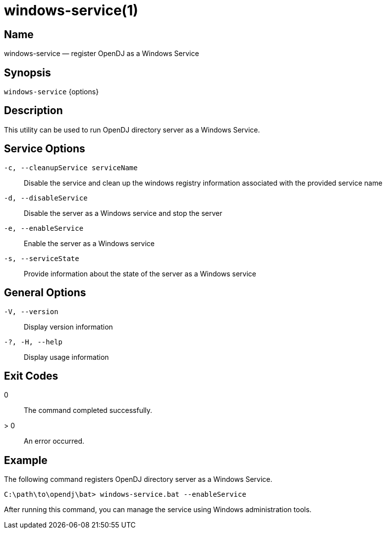 ////

  The contents of this file are subject to the terms of the Common Development and
  Distribution License (the License). You may not use this file except in compliance with the
  License.

  You can obtain a copy of the License at legal/CDDLv1.0.txt. See the License for the
  specific language governing permission and limitations under the License.

  When distributing Covered Software, include this CDDL Header Notice in each file and include
  the License file at legal/CDDLv1.0.txt. If applicable, add the following below the CDDL
  Header, with the fields enclosed by brackets [] replaced by your own identifying
  information: "Portions Copyright [year] [name of copyright owner]".

  Copyright 2015-2016 ForgeRock AS.
  Portions Copyright 2024 3A Systems LLC.

////

[#windows-service]
= windows-service(1)

:doctype: manpage
:manmanual: Directory Server Tools
:mansource: OpenDJ

== Name
windows-service — register OpenDJ as a Windows Service

== Synopsis
`windows-service` {options}

== Description
This utility can be used to run OpenDJ directory server as a Windows Service.

== Service Options
--

`-c, --cleanupService serviceName`::
Disable the service and clean up the windows registry information associated with the provided service name

`-d, --disableService`::
Disable the server as a Windows service and stop the server

`-e, --enableService`::
Enable the server as a Windows service

`-s, --serviceState`::
Provide information about the state of the server as a Windows service

--

== General Options
--

`-V, --version`::
Display version information

`-?, -H, --help`::
Display usage information

--


== Exit Codes
--

0::
The command completed successfully.

> 0::
An error occurred.

--

== Example
The following command registers OpenDJ directory server as a Windows Service.

[source, console]
----
C:\path\to\opendj\bat> windows-service.bat --enableService
----
After running this command, you can manage the service using Windows administration tools.
